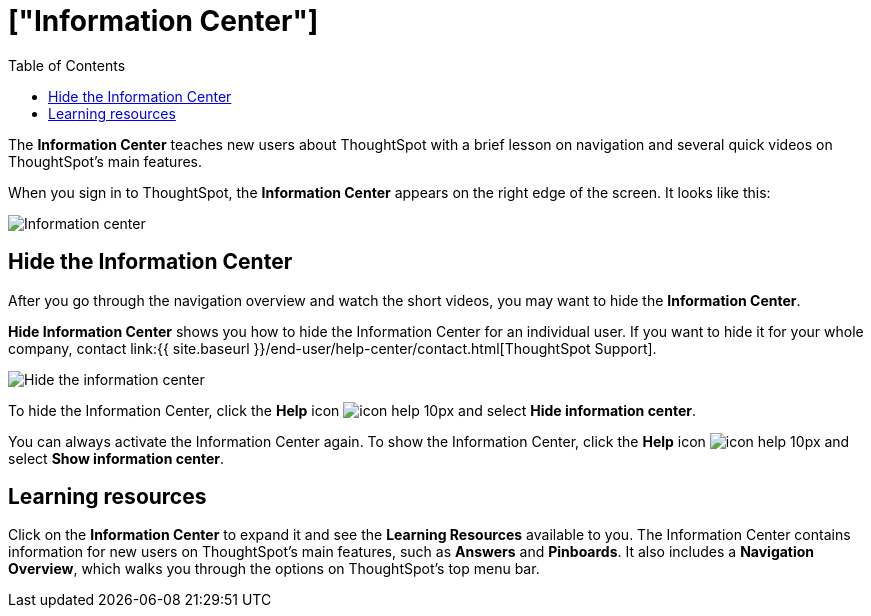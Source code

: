 = ["Information Center"]
:last_updated: 9/22/2020
:permalink: /:collection/:path.html
:sidebar: mydoc_sidebar
:summary: The Information Center teaches new users to navigate and understand ThoughtSpot.
:toc: false

The *Information Center* teaches new users about ThoughtSpot with a brief lesson on navigation and several quick videos on ThoughtSpot's main features.

When you sign in to ThoughtSpot, the *Information Center* appears on the right edge of the screen.
It looks like this:

image::{{ site.baseurl }}/images/information-center.png[Information center]

[#hide-getting-started-menu]
== Hide the Information Center

After you go through the navigation overview and watch the short videos, you may want to hide the *Information Center*.

*Hide Information Center* shows you how to hide the Information Center for an individual user.
If you want to hide it for your whole company, contact link:{{ site.baseurl }}/end-user/help-center/contact.html[ThoughtSpot Support].

image::{{ site.baseurl }}/images/information-center-hide.png[Hide the information center]

To hide the Information Center, click the *Help* icon image:{{ site.baseurl }}/images/icon-help-10px.png[] and select *Hide information center*.

You can always activate the Information Center again.
To show the Information Center, click the *Help* icon image:{{ site.baseurl }}/images/icon-help-10px.png[] and select *Show information center*.

== Learning resources

Click on the *Information Center* to expand it and see the *Learning Resources* available to you.
The Information Center contains information for new users on ThoughtSpot's main features, such as *Answers* and *Pinboards*.
It also includes a *Navigation Overview*, which walks you through the options on ThoughtSpot's top menu bar.
